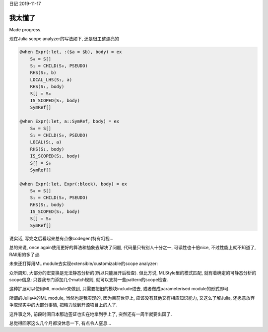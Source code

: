 日记 2019-11-17

我太懂了
===================================

Made progress.

现在Julia scope analyzer的写法如下, 还是很工整漂亮的

.. code-block:: Julia

        @when Expr(:let, :($a = $b), body) = ex
            S₀ = S[]
            S₁ = CHILD(S₀, PSEUDO)
            RHS(S₀, b)
            LOCAL_LHS(S₁, a)
            RHS(S₁, body)
            S[] = S₀
            IS_SCOPED(S₁, body)
            SymRef[]

        @when Expr(:let, a::SymRef, body) = ex
            S₀ = S[]
            S₁ = CHILD(S₀, PSEUDO)
            LOCAL(S₁, a)
            RHS(S₁, body)
            IS_SCOPED(S₁, body)
            S[] = S₀
            SymRef[]

        @when Expr(:let, Expr(:block), body) = ex
            S₀ = S[]
            S₁ = CHILD(S₀, PSEUDO)
            RHS(S₁, body)
            IS_SCOPED(S₁, body)
            S[] = S₀
            SymRef[]


说实话, 写完之后看起来总有点像codegen(特有幻视...

总的来说, once again使用更好的算法和抽象去解决了问题, 代码量只有别人十分之一, 可读性也十倍nice, 不过性能上就不知道了, RAII用的多了点.

未来还打算用ML module去实现extensible/customizable的scope analyzer:

众所周知, 大部分的宏变换是无法静态分析的(所以只能展开后检查). 但比方说, MLStyle里的模式匹配, 就有着确定的可静态分析的scope信息: 只要我专门添加几个match规则, 就可以支持一些pattern的scope检查.

这种扩展可以使用ML module来做到, 只需要把旧的模块include进去, 或者做成parameterised module的形式即可.

所谓的Julia中的ML module, 当然也是我实现的, 因为目前世界上, 应该没有其他又有相应知识能力, 又这么了解Julia, 还愿意放弃争取现实中的大部分事情,
把精力放到开源项目上的人了.

这件事之外, 前段时间日本那边签证也实在地拿到手上了, 突然还有一周半就要出国了.

总觉得回家这么几个月都没休息一下, 有点令人窒息...

